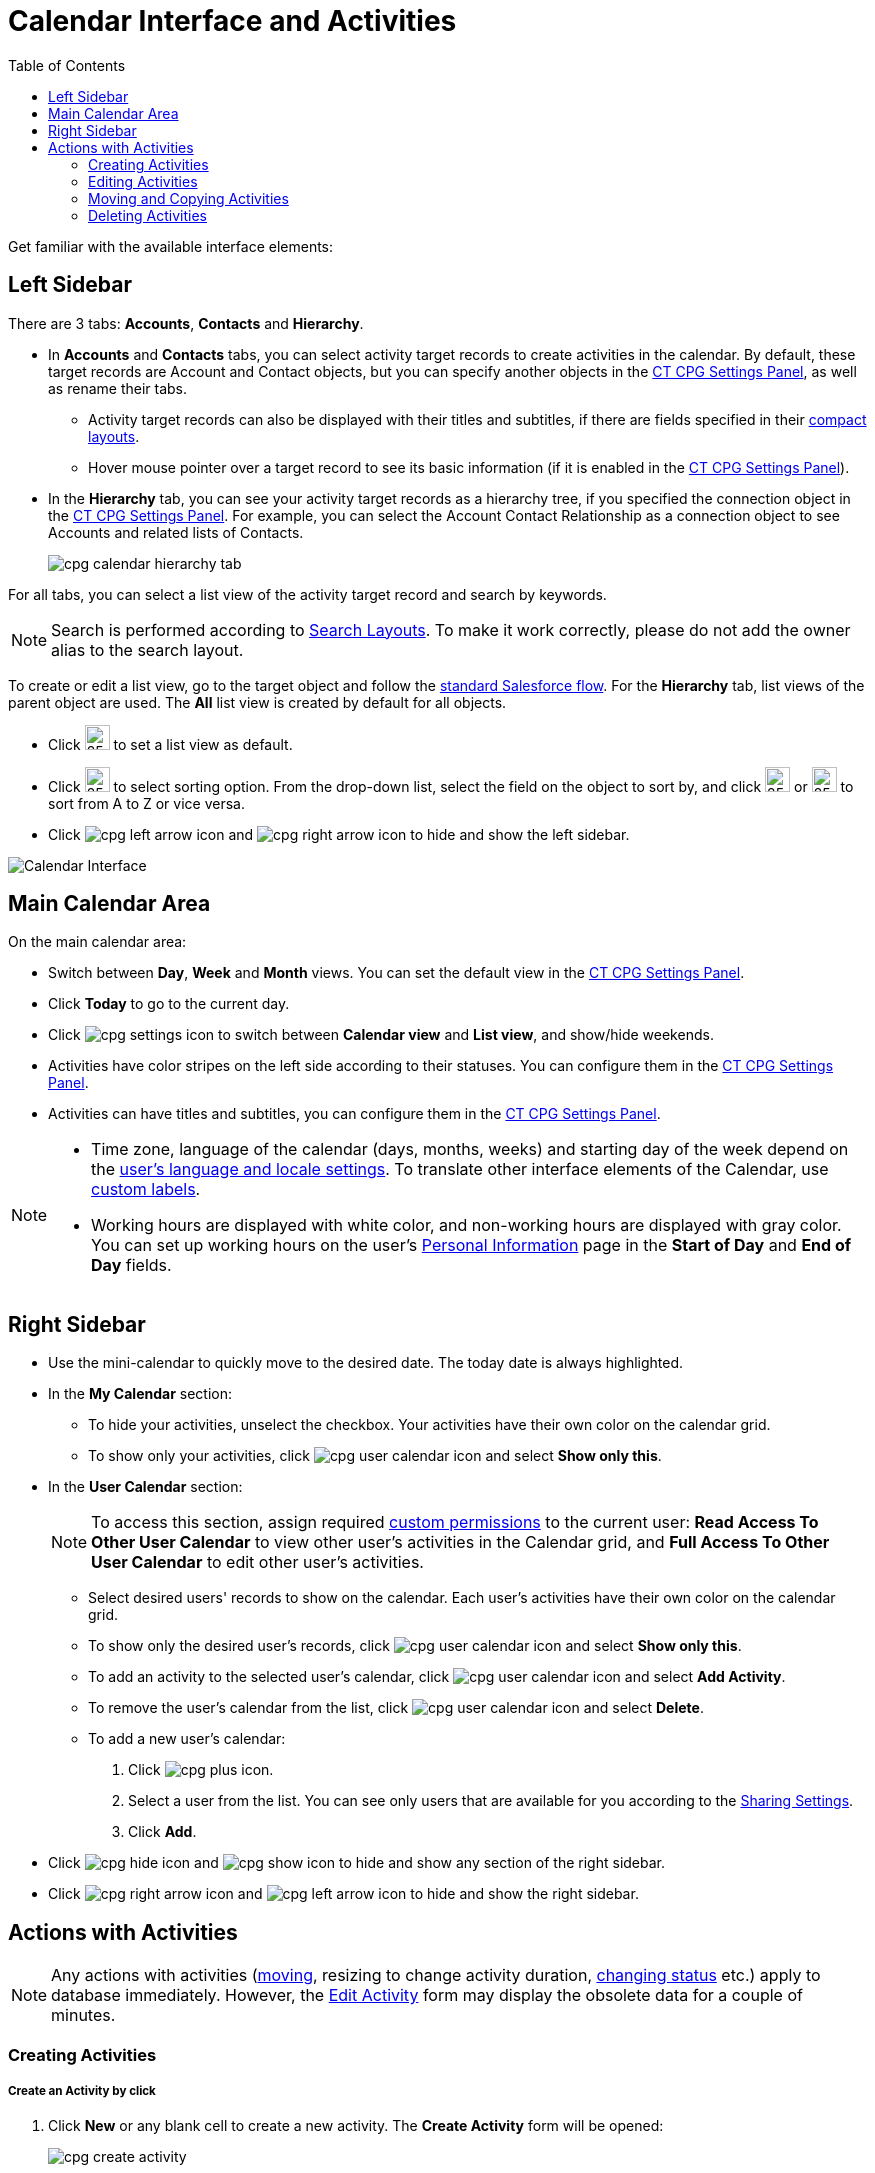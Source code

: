= Calendar Interface and Activities
:toc:


Get familiar with the available interface elements:

[[h3__115958815]]
== Left Sidebar

There are 3 tabs: *Accounts*, *Contacts* and *Hierarchy*.

* In *Accounts* and *Contacts* tabs, you can select activity target records to create activities in the calendar. By default, these target records are [.object]#Account# and [.object]#Contact# objects, but you can specify another objects in the xref:admin-guide/calendar-management/calendar-settings-ct-cpg-settings-panel.adoc#h3__1934044513[CT CPG Settings Panel], as well as rename their tabs.
** Activity target records can also be displayed with their titles and subtitles, if there are fields specified in their link:https://help.salesforce.com/s/articleView?id=sf.compact_layout_overview.htm&type=5[compact layouts].
** Hover mouse pointer over a target record to see its basic information
(if it is enabled in the xref:admin-guide/calendar-management/calendar-settings-ct-cpg-settings-panel.adoc#h3_1454440899[CT CPG Settings Panel]).
* In the *Hierarchy* tab, you can see your activity target records as a hierarchy tree, if you specified the connection object in the xref:admin-guide/calendar-management/calendar-settings-ct-cpg-settings-panel.adoc#show-hierarchy[CT CPG Settings Panel]. For example, you can select the [.object]#Account Contact Relationship# as a connection object to see [.object]#Accounts# and related lists of [.object]#Contacts#.
+
image:cpg_calendar_hierarchy_tab.png[]

For all tabs, you can select a list view of the activity target record and search by keywords.

[NOTE]
====
Search is performed according to link:https://help.salesforce.com/s/articleView?id=sf.customizing_search_layouts.htm&type=5[Search Layouts]. To make it work correctly, please do not add the owner alias to the search layout.
====

To create or edit a list view, go to the target object and follow the https://help.salesforce.com/s/articleView?id=sf.basics_understanding_list_views_lex.htm&type=5[standard Salesforce flow]. For the *Hierarchy* tab, list views of the parent object are used. The *All* list view is created by default for all objects.

* Click image:cpg_pin_icon.png[25,25] to set a list view as default.
* Click image:cpg_filter_icon.png[25,25] to select sorting option. From the drop-down list, select the field on the object to sort by, and click image:cpg_sorting_down.png[25,25] or image:cpg_sorting_up.png[25,25] to sort from A to Z or vice versa.

* Click
image:cpg_left_arrow_icon.png[] and image:cpg_right_arrow_icon.png[] to hide and show the left sidebar.

image:Calendar-Interface.png[]

[[h3__2071613420]]
== Main Calendar Area

On the main calendar area:

* Switch between *Day*, *Week* and *Month* views. You can set the default view in the xref:admin-guide/calendar-management/calendar-settings-ct-cpg-settings-panel.adoc#h3_951662406[CT CPG Settings Panel].
* Click *Today* to go to the current day.
* Click image:cpg_settings_icon.png[] to switch between *Calendar view* and *List view*, and show/hide weekends.
* Activities have color stripes on the left side according to their statuses. You can configure them in the xref:admin-guide/calendar-management/calendar-settings-ct-cpg-settings-panel.adoc#h3__1948960707[CT CPG Settings Panel].
* Activities can have titles and subtitles, you can configure them in the xref:admin-guide/calendar-management/calendar-settings-ct-cpg-settings-panel.adoc#h3__1888339674[CT CPG Settings Panel].

[NOTE]
=====
* Time zone, language of the calendar (days, months, weeks) and starting day of the week depend on the link:https://help.salesforce.com/s/articleView?id=sf.usersetup_lang_time_zone.htm&type=5[user's language and locale settings]. To translate other interface elements of the Calendar, use xref:admin-guide/calendar-management/custom-labels-for-translating-the-calendar-interface.adoc[custom labels].
* Working hours are displayed with white color, and non-working hours are displayed with gray color. You can set up working hours on the user's
link:https://help.salesforce.com/s/articleView?id=sf.usersetup.htm&type=5[Personal Information] page in the *Start of Day* and *End of Day* fields.
=====

[[h3__265155760]]
== Right Sidebar

* Use the mini-calendar to quickly move to the desired date. The today date is always highlighted.
* In the *My Calendar* section:
** To hide your activities, unselect the checkbox. Your activities have their own color on the calendar grid.
** To show only your activities, click image:cpg_user_calendar_icon.png[]
and select *Show only this*.
* In the *User Calendar* section:
+
[NOTE]
====
To access this section, assign required xref:admin-guide/calendar-management/custom-permissions-for-using-calendar.adoc[custom permissions] to the current user: *Read Access To Other User Calendar* to view other user's activities in the Calendar grid, and *Full Access To Other User Calendar* to edit other user's activities.
====
** Select desired users' records to show on the calendar. Each user's activities have their own color on the calendar grid.
** To show only the desired user's records, click image:cpg_user_calendar_icon.png[] and select *Show only this*.
** To add an activity to the selected user's calendar, click image:cpg_user_calendar_icon.png[] and select *Add Activity*.
** To remove the user's calendar from the list, click image:cpg_user_calendar_icon.png[] and select *Delete*.
** To add a new user's calendar:
. Click image:cpg_plus_icon.png[].
. Select a user from the list. You can see only users that are available for you according to the link:https://help.salesforce.com/s/articleView?id=sf.managing_the_sharing_model.htm&type=5[Sharing Settings].
. Click *Add*.
* Click image:cpg_hide_icon.png[] and image:cpg_show_icon.png[] to hide and show any section of the right sidebar.
* Click image:cpg_right_arrow_icon.png[] and image:cpg_left_arrow_icon.png[] to
hide and show the right sidebar.

[[h2__1494438992]]
== Actions with Activities

[NOTE]
====
Any actions with activities (xref:admin-guide/calendar-management/calendar-interface-and-activities.adoc#h3_1490113349[moving], resizing to change activity duration, xref:admin-guide/calendar-management/calendar-interface-and-activities.adoc#h3__786187553[changing status] etc.) apply to database immediately. However, the xref:admin-guide/calendar-management/calendar-interface-and-activities.adoc#h3__786187553[Edit Activity] form may display the obsolete data for a couple of minutes.
====

[[h3_1752519442]]
=== Creating Activities

[[h4_397646639]]
===== Create an Activity by click

. Click *New* or any blank cell to create a new activity. The *Create Activity* form will be opened:
+
image:cpg_create_activity.png[]
. Fill out the fields:
* *Record type*: select record type created on the [.apiobject]#CTCPG\__Activity__c# object.
* Enter *Subject* if needed.
* Specify *Start*/*End Time*/*Date* or toggle *All-Day*. If you are creating an activity by clicking on a blank cell of the calendar, *Start* *Time* and *End* *Time* will be pre-filled according to the xref:admin-guide/calendar-management/calendar-settings-ct-cpg-settings-panel.adoc#h3__1888339674[Default duration] setting.
* If needed, toggle *Compact form* or *Detailed form* and fill out their fields:
+
[NOTE]
====
If the compact form is configured as *Required* in the xref:admin-guide/calendar-management/calendar-settings-ct-cpg-settings-panel.adoc#compact-form[CT CPG Settings Panel], only its configured fields will be displayed.
====
** *Compact form* can be configured in the xref:admin-guide/calendar-management/calendar-settings-ct-cpg-settings-panel.adoc#compact-form[CT CPG Settings Panel] and can contain up to 10 fields of the record type, within you are creating the activity.
** *Detailed form* displays all the fields of the record type, within you are creating the activity. It cannot be enabled, if the *Compact form* is already enabled.
+
[NOTE]
====
*Detailed form* and *Compact form* cannot be enabled both at the same time. If you fill out one of these forms and switch to another one, all the entered data will be lost.
====
. Click *Save*.

[[h4_2089059603]]
==== Create an Activity by drag and drop

You can also create an activity by dragging and dropping a Target Object from the left sidebar, the creation form will look different and will have another set of fields.

* If you drag and drop from a single target object (for example, [.object]#Account# or [.object]#Contact#), lookup fields of this object will be filled in.
* If you drag and drop from the *Hierarchy* tab:
** Parent object: lookup fields of the parent object will be filled in.
** Child object: lookup fields of the parent and child objects will be filled in.
* You can select several target objects and drag and drop them. In this case, you can select only type of activity and edit properties of the created activities later. Activities will be created with the specified xref:admin-guide/calendar-management/calendar-settings-ct-cpg-settings-panel.adoc#h3_951662406[Interval between drag and drops].
* *Start Date* and *End Date* are pre-filled according to the xref:admin-guide/calendar-management/calendar-settings-ct-cpg-settings-panel.adoc#h3__1888339674[Default duration] setting.
+
image:cpg_create_activity2.png[]

[[h3__786187553]]
=== Editing Activities

. To edit an activity, you can:
* Click on activity in the calendar grid.
* Hover mouse pointer over activity and click *Edit* on the pop-up (if it is xref:admin-guide/calendar-management/calendar-settings-ct-cpg-settings-panel.adoc#h3_1454440899[enabled in the settings]).
+
The activity form shown above will be displayed.
. Edit necessary fields and click *Save* to apply changes.

To quickly change the status of an activity, hover the mouse pointer over the activity and select another *Status*.

* Double-click on activity or click image:cpg_pop-up_new_window_icon.png[] in the pop-up window to open it in the new browser tab:
+
image:cpg_calendar_pop-up.png[]
+
[NOTE]
====
Editing other users' activities require the xref:admin-guide/calendar-management/custom-permissions-for-using-calendar.adoc[Full Access To Other User Calendar] custom permission.
====

[[h3_1490113349]]
=== Moving and Copying Activities

* To copy an activity, hover mouse pointer over an activity and click image:cpg-copy-icon.png[25,25].
* To move an activity, do one of these:
** click on it and specify another date/time
** drag and drop it to another calendar cell

To copy or move multiple activities (applies only to the current user's activities):

. Click image:cpg_mass_actions_icon.png[25,25] next to the *New* button on the right sidebar.
. Select *Copy* or *Move*.
. In the dialog window:
.. Select *Period of time*: _Day_ or _Week_.
.. Select day or week to move. If you select any day for the _Week_ period, the first day of the week will be selected automatically.
.. Select target day or week. If you select any day for the _Week_ period, the first day of the week will be selected automatically.
.. Click *Move* or *Copy*.
+
image:cpg_move_activity_week.png[]

[[h3_661183531]]
=== Deleting Activities

To delete an activity, hover mouse pointer over it and click image:cpg_delete_activity_icon.png[25,25].

To delete multiple activities (applies only to the current user's activities):

. Click image:cpg_mass_actions_icon.png[25,25] next to the *New* button on the right sidebar.
. Select *Delete*.
. In the dialog window:
.. Select *Period of time*: _Day_ or _Week_.
.. Select day or week to delete. If you select any day for the _Week_ period, the first day of the week will be selected automatically.
.. Click *Delete*.
+
image:cpg_delete_activity.png[]


